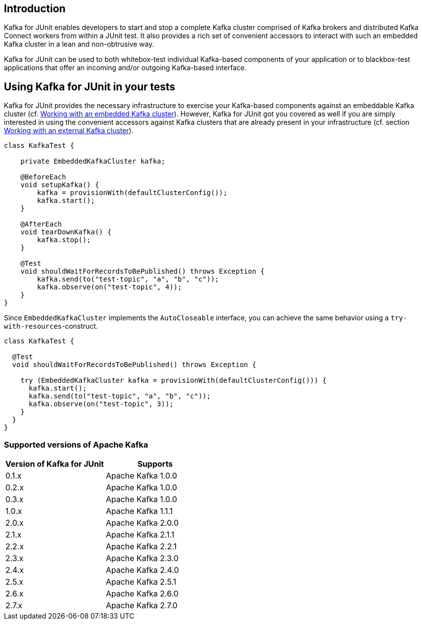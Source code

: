 [[section:introduction]]

== Introduction

Kafka for JUnit enables developers to start and stop a complete Kafka cluster comprised of Kafka brokers and distributed Kafka Connect workers from within a JUnit test. It also provides a rich set of convenient accessors to interact with such an embedded Kafka cluster in a lean and non-obtrusive way.

Kafka for JUnit can be used to both whitebox-test individual Kafka-based components of your application or to blackbox-test applications that offer an incoming and/or outgoing Kafka-based interface.

== Using Kafka for JUnit in your tests

Kafka for JUnit provides the necessary infrastructure to exercise your Kafka-based components against an embeddable Kafka cluster (cf. <<section:embedded-kafka-cluster, Working with an embedded Kafka cluster>>). However, Kafka for JUnit got you covered as well if you are simply interested in using the convenient accessors against Kafka clusters that are already present in your infrastructure (cf. section <<section:external-kafka-cluster, Working with an external Kafka cluster>>).

[source,java]
----
class KafkaTest {

    private EmbeddedKafkaCluster kafka;

    @BeforeEach
    void setupKafka() {
        kafka = provisionWith(defaultClusterConfig());
        kafka.start();
    }

    @AfterEach
    void tearDownKafka() {
        kafka.stop();
    }

    @Test
    void shouldWaitForRecordsToBePublished() throws Exception {
        kafka.send(to("test-topic", "a", "b", "c"));
        kafka.observe(on("test-topic", 4));
    }
}
----

Since `EmbeddedKafkaCluster` implements the `AutoCloseable` interface, you can achieve the same behavior using a `try-with-resources`-construct.

[source,java]
----
class KafkaTest {

  @Test
  void shouldWaitForRecordsToBePublished() throws Exception {

    try (EmbeddedKafkaCluster kafka = provisionWith(defaultClusterConfig())) {
      kafka.start();
      kafka.send(to("test-topic", "a", "b", "c"));
      kafka.observe(on("test-topic", 3));
    }
  }
}
----

=== Supported versions of Apache Kafka

|===
| Version of Kafka for JUnit | Supports

| 0.1.x
| Apache Kafka 1.0.0

| 0.2.x
| Apache Kafka 1.0.0

| 0.3.x
| Apache Kafka 1.0.0

| 1.0.x
| Apache Kafka 1.1.1

| 2.0.x
| Apache Kafka 2.0.0

| 2.1.x
| Apache Kafka 2.1.1

| 2.2.x
| Apache Kafka 2.2.1

| 2.3.x
| Apache Kafka 2.3.0

| 2.4.x
| Apache Kafka 2.4.0

| 2.5.x
| Apache Kafka 2.5.1

| 2.6.x
| Apache Kafka 2.6.0

| 2.7.x
| Apache Kafka 2.7.0

|===
